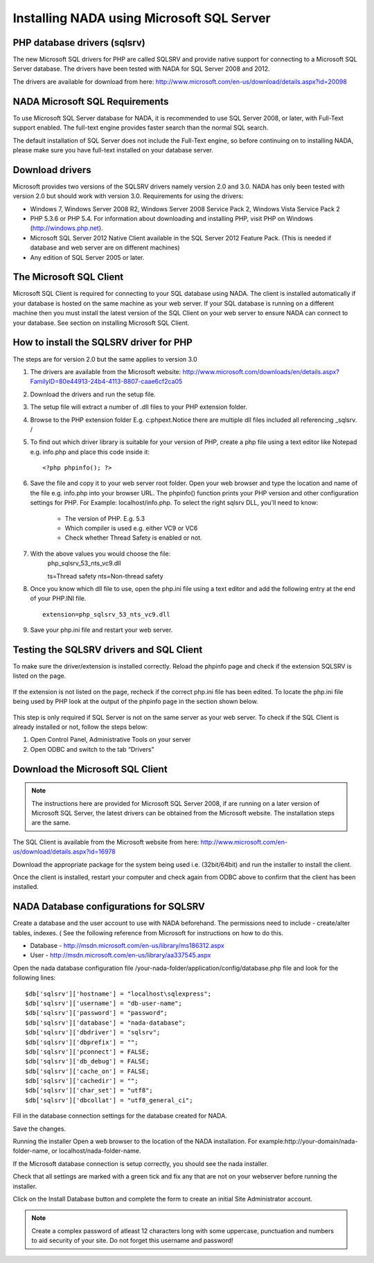 Installing NADA using Microsoft SQL Server
#########################################


PHP database drivers (sqlsrv)
------------------------------

The new Microsoft SQL drivers for PHP are called SQLSRV and provide native support for connecting to a Microsoft SQL Server database. The drivers have been tested with NADA for SQL Server 2008 and 2012.

The drivers are available for download from here: http://www.microsoft.com/en-us/download/details.aspx?id=20098

NADA Microsoft SQL Requirements
---------------------------------

To use Microsoft SQL Server database for NADA, it is recommended to use SQL Server 2008, or later, with Full-Text support enabled. The full-text engine provides faster search than the normal SQL search.

The default installation of SQL Server does not include the Full-Text engine, so before continuing on to installing NADA, please make sure you have full-text installed on your database server.

Download drivers
----------------------

Microsoft provides two versions of the SQLSRV drivers namely version 2.0 and 3.0. NADA has only been tested with version 2.0 but should work with version 3.0. Requirements for using the drivers:

* Windows 7, Windows Server 2008 R2, Windows Server 2008 Service Pack 2, Windows Vista Service Pack 2

* PHP 5.3.6 or PHP 5.4. For information about downloading and installing PHP, visit PHP on Windows (http://windows.php.net).

* Microsoft SQL Server 2012 Native Client available in the SQL Server 2012 Feature Pack. (This is needed if database and web server are on different machines)

* Any edition of SQL Server 2005 or later.

The Microsoft SQL Client
---------------------------------

Microsoft SQL Client is required for connecting to your SQL database using NADA. The client is installed automatically if your database is hosted on the same machine as your web server. If your SQL database is running on a different machine then you must install the latest version of the SQL Client on your web server to ensure NADA can connect to your database. See section on installing Microsoft SQL Client.

How to install the SQLSRV driver for PHP
------------------------------------------

.. note::

The steps are for version 2.0 but the same applies to version 3.0


#. The drivers are available from the Microsoft website: http://www.microsoft.com/downloads/en/details.aspx?FamilyID=80e44913-24b4-4113-8807-caae6cf2ca05

#. Download the drivers and run the setup file.

#. The setup file will extract a number of .dll files to your PHP extension folder.

#. Browse to the PHP extension folder E.g. c:\php\ext.Notice there are multiple dll files included all referencing _sqlsrv. /

   .. image:: images/multiple-php-dll.png

#. To find out which driver library is suitable for your version of PHP, create a php file using a text editor like Notepad e.g. info.php and place this code inside it: ::

	<?php phpinfo(); ?>

#. Save the file and copy it to your web server root folder. Open your web browser and type the location and name of the file e.g. info.php into your browser URL. The phpinfo() function prints your PHP version and other configuration settings for PHP. For Example: localhost/info.php. To select the right sqlsrv DLL, you'll need to know:

	* The version of PHP. E.g. 5.3
	* Which compiler is used e.g. either VC9 or VC6
	* Check whether Thread Safety is enabled or not.

	.. image:: images/php-compiler-thread.png

#. With the above values you would choose the file: 
	php_sqlsrv_53_nts_vc9.dll

	ts=Thread safety	
	nts=Non-thread safety

#. Once you know which dll file to use, open the php.ini file using a text editor and add the following entry at the end of your PHP.INI file. ::

	extension=php_sqlsrv_53_nts_vc9.dll

#. Save your php.ini file and restart your web server.

Testing the SQLSRV drivers and SQL Client
-------------------------

To make sure the driver/extension is installed correctly. Reload the phpinfo page and check if the extension SQLSRV is listed on the page.

	.. image:: images/sqlsrv-extention-test.png

If the extension is not listed on the page, recheck if the correct php.ini file has been edited. To locate the php.ini file being used by PHP look at the output of the phpinfo page in the section shown below.

	.. image:: images/php-ini-path.png

This step is only required if SQL Server is not on the same server as your web server. To check if the SQL Client is already installed or not, follow the steps below:

1. Open Control Panel, Administrative Tools on your server
2. Open ODBC and switch to the tab “Drivers”

Download the Microsoft SQL Client
-----------------------------------

.. note:: 
	
	The instructions here are provided for Microsoft SQL Server 2008, if are running on a later version of Microsoft SQL Server, the latest drivers can be obtained from the Microsoft website. The installation steps are the same.

The SQL Client is available from the Microsoft website from here: http://www.microsoft.com/en-us/download/details.aspx?id=16978

Download the appropriate package for the system being used i.e. (32bit/64bit) and run the installer to install the client.

Once the client is installed, restart your computer and check again from ODBC above to confirm that the client has been installed.

NADA Database configurations for SQLSRV
-----------------------------------------

Create a database and the user account to use with NADA beforehand. The permissions need to include - create/alter tables, indexes. ( See the following reference from Microsoft for instructions on how to do this. 

* Database - http://msdn.microsoft.com/en-us/library/ms186312.aspx
* User - http://msdn.microsoft.com/en-us/library/aa337545.aspx

Open the nada database configuration file /your-nada-folder/application/config/database.php file and look for the following lines: ::

  $db['sqlsrv']['hostname'] = "localhost\sqlexpress";
  $db['sqlsrv']['username'] = "db-user-name";
  $db['sqlsrv']['password'] = "password";
  $db['sqlsrv']['database'] = "nada-database";
  $db['sqlsrv']['dbdriver'] = "sqlsrv";
  $db['sqlsrv']['dbprefix'] = "";
  $db['sqlsrv']['pconnect'] = FALSE;
  $db['sqlsrv']['db_debug'] = FALSE;
  $db['sqlsrv']['cache_on'] = FALSE;
  $db['sqlsrv']['cachedir'] = "";
  $db['sqlsrv']['char_set'] = "utf8";
  $db['sqlsrv']['dbcollat'] = "utf8_general_ci";


Fill in the database connection settings for the database created for NADA.

Save the changes.

Running the installer
Open a web browser to the location of the NADA installation. For example:http://your-domain/nada-folder-name, or localhost/nada-folder-name.

If the Microsoft database connection is setup correctly, you should see the nada installer.

Check that all settings are marked with a green tick and fix any that are not on your webserver before running the installer.

Click on the Install Database button and complete the form to create an initial Site Administrator account. 

.. note::

	Create a complex password of atleast 12 characters long with some uppercase, punctuation and numbers to aid security of your site. Do not forget this username and password!


